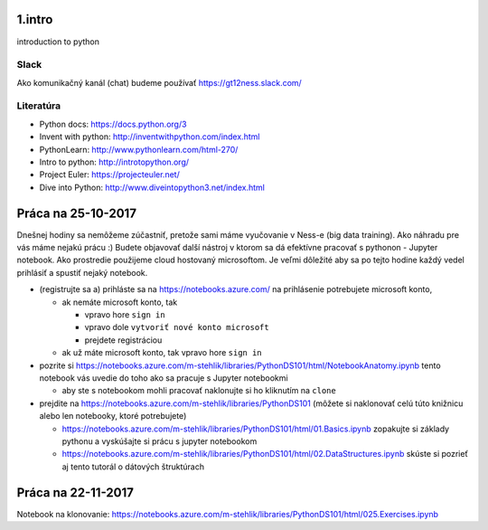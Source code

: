 ﻿1.intro
=======
introduction to python

Slack
-----
Ako komunikačný kanál (chat) budeme používať https://gt12ness.slack.com/

Literatúra
----------
- Python docs: https://docs.python.org/3
- Invent with python: http://inventwithpython.com/index.html
- PythonLearn: http://www.pythonlearn.com/html-270/
- Intro to python: http://introtopython.org/
- Project Euler: https://projecteuler.net/
- Dive into Python: http://www.diveintopython3.net/index.html


Práca na 25-10-2017
===================

Dnešnej hodiny sa nemôžeme zúčastniť, pretože sami máme vyučovanie v Ness-e (big data training).
Ako náhradu pre vás máme nejakú prácu :)
Budete objavovať další nástroj v ktorom sa dá efektívne pracovať s pythonon - Jupyter notebook.
Ako prostredie použijeme cloud hostovaný microsoftom.
Je veľmi dôležité aby sa po tejto hodine každý vedel prihlásiť a spustiť nejaký notebook.

- (registrujte sa a) prihláste sa na https://notebooks.azure.com/
  na prihlásenie potrebujete microsoft konto,

  - ak nemáte microsoft konto, tak

    - vpravo hore ``sign in``
    - vpravo dole ``vytvoriť nové konto microsoft``
    - prejdete registráciou

  - ak už máte microsoft konto, tak vpravo hore ``sign in``

- pozrite si https://notebooks.azure.com/m-stehlik/libraries/PythonDS101/html/NotebookAnatomy.ipynb tento
  notebook vás uvedie do toho ako sa pracuje s Jupyter notebookmi

  - aby ste s notebookom mohli pracovať naklonujte si ho kliknutím na ``clone``

- prejdite na https://notebooks.azure.com/m-stehlik/libraries/PythonDS101
  (môžete si naklonovať celú túto knižnicu alebo len notebooky, ktoré potrebujete)

  - https://notebooks.azure.com/m-stehlik/libraries/PythonDS101/html/01.Basics.ipynb
    zopakujte si základy pythonu a vyskúšajte si prácu s jupyter notebookom
  - https://notebooks.azure.com/m-stehlik/libraries/PythonDS101/html/02.DataStructures.ipynb
    skúste si pozrieť aj tento tutorál o dátových štruktúrach




Práca na 22-11-2017
===================

Notebook na klonovanie:
https://notebooks.azure.com/m-stehlik/libraries/PythonDS101/html/025.Exercises.ipynb

